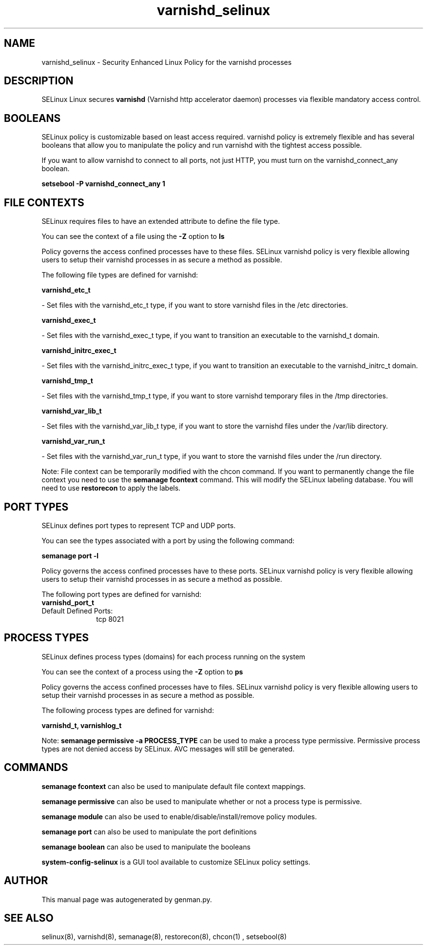 .TH  "varnishd_selinux"  "8"  "varnishd" "dwalsh@redhat.com" "varnishd SELinux Policy documentation"
.SH "NAME"
varnishd_selinux \- Security Enhanced Linux Policy for the varnishd processes
.SH "DESCRIPTION"


SELinux Linux secures
.B varnishd
(Varnishd http accelerator daemon)
processes via flexible mandatory access
control.  



.SH BOOLEANS
SELinux policy is customizable based on least access required.  varnishd policy is extremely flexible and has several booleans that allow you to manipulate the policy and run varnishd with the tightest access possible.


.PP
If you want to allow varnishd to connect to all ports, not just HTTP, you must turn on the varnishd_connect_any boolean.

.EX
.B setsebool -P varnishd_connect_any 1
.EE

.SH FILE CONTEXTS
SELinux requires files to have an extended attribute to define the file type. 
.PP
You can see the context of a file using the \fB\-Z\fP option to \fBls\bP
.PP
Policy governs the access confined processes have to these files. 
SELinux varnishd policy is very flexible allowing users to setup their varnishd processes in as secure a method as possible.
.PP 
The following file types are defined for varnishd:


.EX
.PP
.B varnishd_etc_t 
.EE

- Set files with the varnishd_etc_t type, if you want to store varnishd files in the /etc directories.


.EX
.PP
.B varnishd_exec_t 
.EE

- Set files with the varnishd_exec_t type, if you want to transition an executable to the varnishd_t domain.


.EX
.PP
.B varnishd_initrc_exec_t 
.EE

- Set files with the varnishd_initrc_exec_t type, if you want to transition an executable to the varnishd_initrc_t domain.


.EX
.PP
.B varnishd_tmp_t 
.EE

- Set files with the varnishd_tmp_t type, if you want to store varnishd temporary files in the /tmp directories.


.EX
.PP
.B varnishd_var_lib_t 
.EE

- Set files with the varnishd_var_lib_t type, if you want to store the varnishd files under the /var/lib directory.


.EX
.PP
.B varnishd_var_run_t 
.EE

- Set files with the varnishd_var_run_t type, if you want to store the varnishd files under the /run directory.


.PP
Note: File context can be temporarily modified with the chcon command.  If you want to permanently change the file context you need to use the
.B semanage fcontext 
command.  This will modify the SELinux labeling database.  You will need to use
.B restorecon
to apply the labels.

.SH PORT TYPES
SELinux defines port types to represent TCP and UDP ports. 
.PP
You can see the types associated with a port by using the following command: 

.B semanage port -l

.PP
Policy governs the access confined processes have to these ports. 
SELinux varnishd policy is very flexible allowing users to setup their varnishd processes in as secure a method as possible.
.PP 
The following port types are defined for varnishd:

.EX
.TP 5
.B varnishd_port_t 
.TP 10
.EE


Default Defined Ports:
tcp 8021
.EE
.SH PROCESS TYPES
SELinux defines process types (domains) for each process running on the system
.PP
You can see the context of a process using the \fB\-Z\fP option to \fBps\bP
.PP
Policy governs the access confined processes have to files. 
SELinux varnishd policy is very flexible allowing users to setup their varnishd processes in as secure a method as possible.
.PP 
The following process types are defined for varnishd:

.EX
.B varnishd_t, varnishlog_t 
.EE
.PP
Note: 
.B semanage permissive -a PROCESS_TYPE 
can be used to make a process type permissive. Permissive process types are not denied access by SELinux. AVC messages will still be generated.

.SH "COMMANDS"
.B semanage fcontext
can also be used to manipulate default file context mappings.
.PP
.B semanage permissive
can also be used to manipulate whether or not a process type is permissive.
.PP
.B semanage module
can also be used to enable/disable/install/remove policy modules.

.B semanage port
can also be used to manipulate the port definitions

.B semanage boolean
can also be used to manipulate the booleans

.PP
.B system-config-selinux 
is a GUI tool available to customize SELinux policy settings.

.SH AUTHOR	
This manual page was autogenerated by genman.py.

.SH "SEE ALSO"
selinux(8), varnishd(8), semanage(8), restorecon(8), chcon(1)
, setsebool(8)